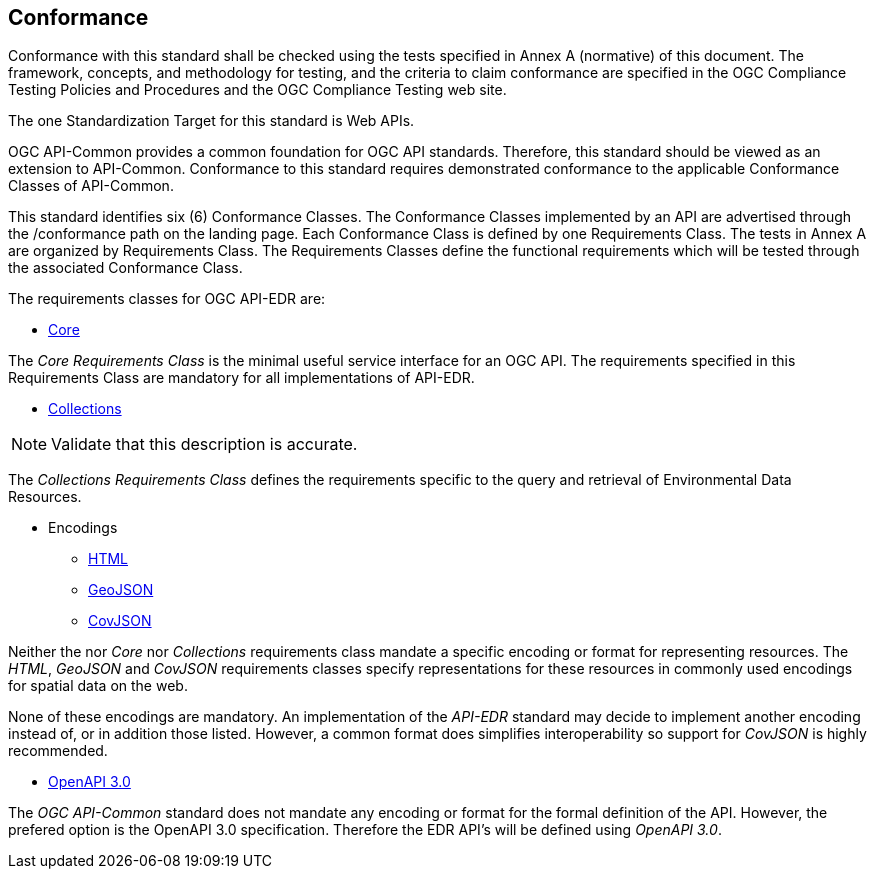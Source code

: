 == Conformance
Conformance with this standard shall be checked using the tests specified in Annex A (normative) of this document. The framework, concepts, and methodology for testing, and the criteria to claim conformance are specified in the OGC Compliance Testing Policies and Procedures and the OGC Compliance Testing web site.

The one Standardization Target for this standard is Web APIs.

OGC API-Common provides a common foundation for OGC API standards. Therefore, this standard should be viewed as an extension to API-Common. Conformance to this standard requires demonstrated conformance to the applicable Conformance Classes of API-Common.

This standard identifies six (6) Conformance Classes. The Conformance Classes implemented by an API are advertised through the /conformance path on the landing page. Each Conformance Class is defined by one Requirements Class. The tests in Annex A are organized by Requirements Class. The Requirements Classes define the functional requirements which will be tested through the associated Conformance Class.

The requirements classes for OGC API-EDR are:

* <<rc_core-section,Core>>

The _Core Requirements Class_ is the minimal useful service interface for an OGC API. The requirements specified in this Requirements Class are mandatory for all implementations of API-EDR.

* <<rc_collections-section,Collections>>

NOTE: Validate that this description is accurate.

The _Collections Requirements Class_ defines the requirements specific to the query and retrieval of Environmental Data Resources.

* Encodings
** <<rc_html-section,HTML>>
** <<rc_geojson-section,GeoJSON>>
** <<rc_covjson-section,CovJSON>>

Neither the nor _Core_ nor _Collections_ requirements class mandate a specific encoding or format for representing resources. The _HTML_, _GeoJSON_ and _CovJSON_ requirements classes specify representations for these resources in commonly used encodings for spatial data on the web.

None of these encodings are mandatory. An implementation of the _API-EDR_ standard may decide to implement another encoding instead of, or in addition those listed. However, a common format does simplifies interoperability so support for _CovJSON_ is highly recommended.

* <<rc_oas30-section,OpenAPI 3.0>>

The _OGC API-Common_ standard does not mandate any encoding or format for the formal definition of the API. However, the prefered option is the OpenAPI 3.0 specification. Therefore the EDR API's will be defined using _OpenAPI 3.0_.

